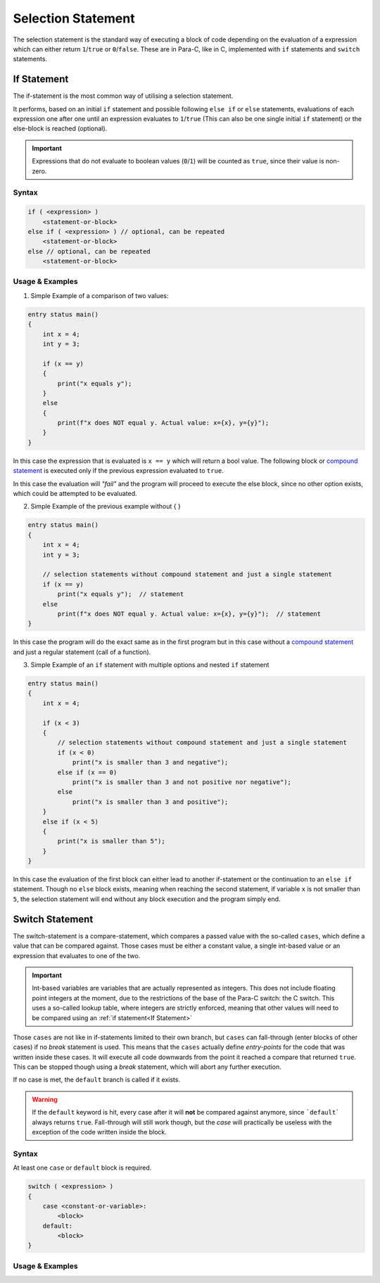 
*******************
Selection Statement
*******************

The selection statement is the standard way of executing a block of code depending
on the evaluation of a expression which can either return ``1``/``true`` or
``0``/``false``. These are in Para-C, like in C, implemented with ``if`` statements
and ``switch`` statements.

If Statement
============

The if-statement is the most common way of utilising a selection statement.

It performs, based on an initial ``if`` statement and possible following
``else if`` or ``else`` statements, evaluations of each expression one after
one until an expression evaluates to ``1``/``true`` (This can also be one single
initial ``if`` statement) or the else-block is reached (optional).

.. Important::

    Expressions that do not evaluate to boolean values (``0``/``1``) will be
    counted as ``true``, since their value is non-zero.

Syntax
------

.. code:: c

    if ( <expression> )
        <statement-or-block>
    else if ( <expression> ) // optional, can be repeated
        <statement-or-block>
    else // optional, can be repeated
        <statement-or-block>


Usage & Examples
----------------

1. Simple Example of a comparison of two values:

.. code:: c

    entry status main()
    {
        int x = 4;
        int y = 3;

        if (x == y)
        {
            print("x equals y");
        }
        else
        {
            print(f"x does NOT equal y. Actual value: x={x}, y={y}");
        }
    }


In this case the expression that is evaluated is ``x == y`` which will return
a bool value. The following block or `compound statement <./compound_statement.html>`_
is executed only if the previous expression evaluated to ``true``.

In this case the evaluation will *"fail"* and the program will proceed to execute
the else block, since no other option exists, which could be attempted to be
evaluated.

2. Simple Example of the previous example without { }

.. code:: c

    entry status main()
    {
        int x = 4;
        int y = 3;

        // selection statements without compound statement and just a single statement
        if (x == y)
            print("x equals y");  // statement
        else
            print(f"x does NOT equal y. Actual value: x={x}, y={y}");  // statement
    }

In this case the program will do the exact same as in the first program but
in this case without a `compound statement <./compound_statement.html>`_ and just
a regular statement (call of a function).

3. Simple Example of an ``if`` statement with multiple options and nested ``if`` statement

.. code:: c

    entry status main()
    {
        int x = 4;

        if (x < 3)
        {
            // selection statements without compound statement and just a single statement
            if (x < 0)
                print("x is smaller than 3 and negative");
            else if (x == 0)
                print("x is smaller than 3 and not positive nor negative");
            else
                print("x is smaller than 3 and positive");
        }
        else if (x < 5)
        {
            print("x is smaller than 5");
        }
    }

In this case the evaluation of the first block can either lead to another
if-statement or the continuation to an ``else if`` statement. Though no ``else``
block exists, meaning when reaching the second statement, if variable ``x`` is not
smaller than ``5``, the selection statement will end without any block execution
and the program simply end.

Switch Statement
================

The switch-statement is a compare-statement, which compares a passed value
with the so-called ``cases``, which define a value that can be compared against.
Those cases must be either a constant value, a single int-based value or an
expression that evaluates to one of the two.

.. Important::

    Int-based variables are variables that are actually represented as integers.
    This does not include floating point integers at the moment, due to the
    restrictions of the base of the Para-C switch: the C switch. This uses a
    so-called lookup table, where integers are strictly enforced, meaning that
    other values will need to be compared using an :ref:`if statement<If Statement>`

Those ``cases`` are not like in if-statements limited to their own branch, but
``cases`` can fall-through (enter blocks of other cases) if no `break` statement
is used. This means that the ``cases`` actually define `entry-points` for the code
that was written inside these cases. It will execute all code downwards from
the point it reached a compare that returned ``true``. This can be stopped
though using a `break` statement, which will abort any further execution.

If no case is met, the ``default`` branch is called if it exists.

.. Warning::

    If the ``default`` keyword is hit, every case after it will **not** be compared
    against anymore, since ```default``` always returns ``true``. Fall-through
    will still work though, but the `case` will practically be useless with
    the exception of the code written inside the block.

Syntax
------

At least one ``case`` or ``default`` block is required.

.. code:: c

    switch ( <expression> )
    {
        case <constant-or-variable>:
            <block>
        default:
            <block>
    }


Usage & Examples
----------------
